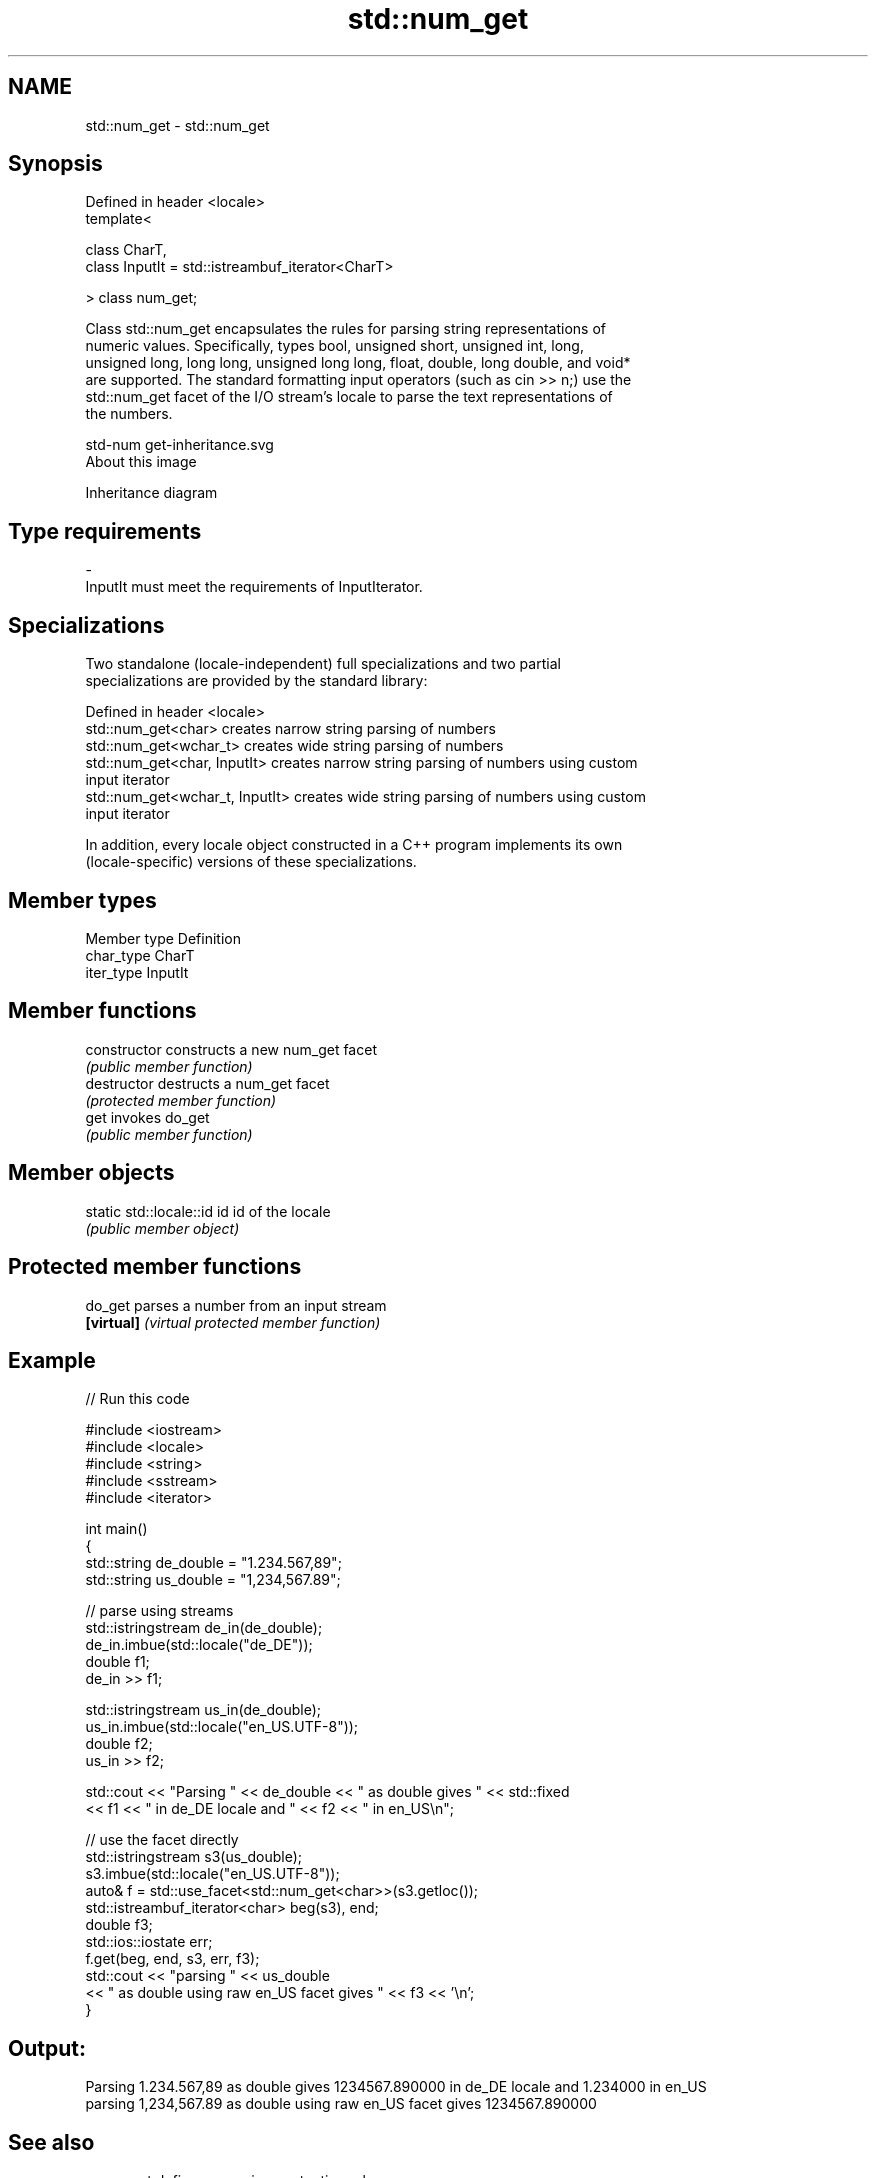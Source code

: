 .TH std::num_get 3 "Nov 25 2015" "2.1 | http://cppreference.com" "C++ Standard Libary"
.SH NAME
std::num_get \- std::num_get

.SH Synopsis
   Defined in header <locale>
   template<

       class CharT,
       class InputIt = std::istreambuf_iterator<CharT>

   > class num_get;

   Class std::num_get encapsulates the rules for parsing string representations of
   numeric values. Specifically, types bool, unsigned short, unsigned int, long,
   unsigned long, long long, unsigned long long, float, double, long double, and void*
   are supported. The standard formatting input operators (such as cin >> n;) use the
   std::num_get facet of the I/O stream's locale to parse the text representations of
   the numbers.

   std-num get-inheritance.svg
   About this image

                                   Inheritance diagram

.SH Type requirements

   -
   InputIt must meet the requirements of InputIterator.

.SH Specializations

   Two standalone (locale-independent) full specializations and two partial
   specializations are provided by the standard library:

   Defined in header <locale>
   std::num_get<char>             creates narrow string parsing of numbers
   std::num_get<wchar_t>          creates wide string parsing of numbers
   std::num_get<char, InputIt>    creates narrow string parsing of numbers using custom
                                  input iterator
   std::num_get<wchar_t, InputIt> creates wide string parsing of numbers using custom
                                  input iterator

   In addition, every locale object constructed in a C++ program implements its own
   (locale-specific) versions of these specializations.

.SH Member types

   Member type Definition
   char_type   CharT
   iter_type   InputIt

.SH Member functions

   constructor   constructs a new num_get facet
                 \fI(public member function)\fP
   destructor    destructs a num_get facet
                 \fI(protected member function)\fP
   get           invokes do_get
                 \fI(public member function)\fP

.SH Member objects

   static std::locale::id id id of the locale
                             \fI(public member object)\fP

.SH Protected member functions

   do_get    parses a number from an input stream
   \fB[virtual]\fP \fI(virtual protected member function)\fP

.SH Example

   
// Run this code

 #include <iostream>
 #include <locale>
 #include <string>
 #include <sstream>
 #include <iterator>
  
 int main()
 {
     std::string de_double = "1.234.567,89";
     std::string us_double = "1,234,567.89";
  
     // parse using streams
     std::istringstream de_in(de_double);
     de_in.imbue(std::locale("de_DE"));
     double f1;
     de_in >> f1;
  
     std::istringstream us_in(de_double);
     us_in.imbue(std::locale("en_US.UTF-8"));
     double f2;
     us_in >> f2;
  
     std::cout << "Parsing " << de_double << " as double gives " << std::fixed
               << f1 << " in de_DE locale and " << f2 << " in en_US\\n";
  
     // use the facet directly
     std::istringstream s3(us_double);
     s3.imbue(std::locale("en_US.UTF-8"));
     auto& f = std::use_facet<std::num_get<char>>(s3.getloc());
     std::istreambuf_iterator<char> beg(s3), end;
     double f3;
     std::ios::iostate err;
     f.get(beg, end, s3, err, f3);
     std::cout << "parsing " << us_double
               << " as double using raw en_US facet gives " << f3 << '\\n';
 }

.SH Output:

 Parsing 1.234.567,89 as double gives 1234567.890000 in de_DE locale and 1.234000 in en_US
 parsing 1,234,567.89 as double using raw en_US facet gives 1234567.890000

.SH See also

   numpunct   defines numeric punctuation rules
              \fI(class template)\fP 
   num_put    formats numeric values for output as character sequence
              \fI(class template)\fP 
   operator>> extracts formatted data
              \fI(public member function of std::basic_istream)\fP 
